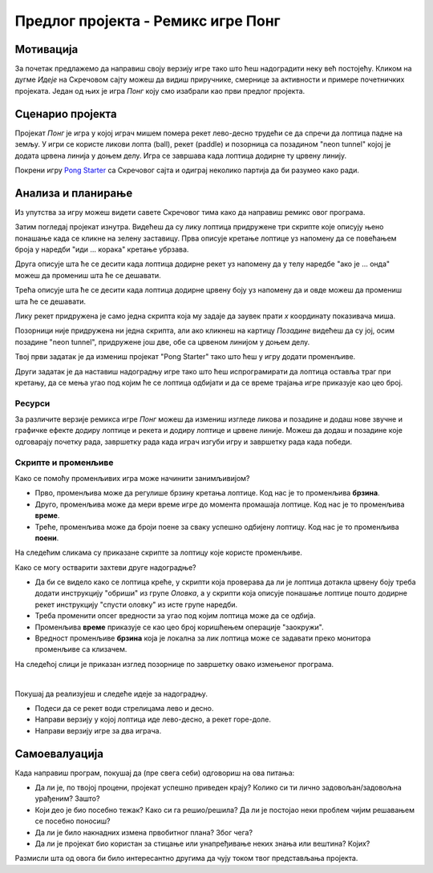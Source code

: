Предлог пројекта - Ремикс игре Понг
===================================

Мотивација
----------

За почетак предлажемо да направиш своју верзију игре тако што ћеш надоградити неку већ постојећу. Кликом на дугме *Идеје* на Скречовом сајту можеш да видиш приручнике, смернице за активности и примере почетничких пројеката. Један од њих је игра *Понг* коју смо изабрали као први предлог пројекта.

.. infonote::

    Циљ овог пројекта је да направиш Скреч програм који ће бити занимљив и теби и твојим другарима. Кроз његово прављење истражићеш шта ти нуди Скречова подршка и упознати нове могућности програмског језика Скреч. За почетак погледај приручник `Pong Tutorial <https://scratch.mit.edu/projects/editor/?tutorial=pong>`_. 


Сценарио пројекта
-----------------

Пројекат *Понг* је игра у којој играч мишем помера рекет лево-десно трудећи се да спречи да лоптица падне на земљу. У игри се користе ликови лопта (ball), рекет (paddle) и позорница са позадином "neon tunnel" којој је додата црвена линија у доњем делу. Игра се завршава када лоптица додирне ту црвену линију. 
 
Покрени игру `Pong Starter <https://scratch.mit.edu/projects/10128515/>`_ са Скречовог сајта и одиграј неколико партија да би разумео како ради. 



Анализа и планирање
-------------------
Из упутства за игру можеш видети савете Скречовог тима како да направиш ремикс овог програма. 

Затим погледај пројекат изнутра. Видећеш да су лику лоптица придружене три скрипте које описују њено понашање када се кликне на зелену заставицу. Прва описује кретање лоптице уз напомену да се повећањем броја у наредби "иди ... корака" кретање убрзава.


.. image:: ../_images/pong_1.png
    :width: 400px
    :align: center

Друга описује шта ће се десити када лоптица додирне рекет уз напомену да у телу наредбе "ако је ... онда" можеш да промениш шта ће се дешавати. 

.. image:: ../_images/pong_2.png
    :width: 500px
    :align: center

Трећа описује шта ће се десити када лоптица додирне црвену боју уз напомену да и овде можеш да промениш шта ће се дешавати.

.. image:: ../_images/pong_3.png
    :width: 500px
    :align: center

Лику рекет придружена је само једна скрипта која му задаје да заувек прати *х* координату показивача миша. 

Позорници није придружена ни једна скрипта, али ако кликнеш на картицу *Позадине* видећеш да су јој, осим позадине "neon tunnel", придружене још две, обе са црвеном линијом у доњем делу. 

Твој први задатак је да измениш пројекат "Pong Starter" тако што ћеш у игру додати променљиве. 

Други задатак је да наставиш надоградњу игре тако што ћеш испрограмирати да лоптица оставља траг при кретању, да се мења угао под којим ће се лоптица одбијати и да се време трајања игре приказује као цео број.


Ресурси
'''''''

За различите верзије ремикса игре *Понг* можеш да измениш изгледе ликова и позадине и додаш нове звучне и графичке ефекте додиру лоптице и рекета и додиру лоптице и црвене линије. Можеш да додаш и позадине које одговарају почетку рада, завршетку рада када играч изгуби игру и завршетку рада када победи. 

Скрипте и променљиве
''''''''''''''''''''''''''''''''''
Како се помоћу променљивих игра може начинити занимљивијом? 

- Прво, променљива може да регулише брзину кретања лоптице. Код нас је то променљива **брзина**.
- Друго, променљива може да мери време игре до момента промашаја лоптице. Код нас је то променљива **време**.
- Треће, променљива може да броји поене за сваку успешно одбијену лоптицу. Код нас је то променљива **поени**.

На следећим сликама су приказане скрипте за лоптицу које користе променљиве.
 
.. image:: ../_images/pong_4.png
    :width: 500px
    :align: center


.. image:: ../_images/pong_5.png
    :width: 500px
    :align: center

Како се могу остварити захтеви друге надоградње?

- Да би се видело како се лоптица креће, у скрипти која проверава да ли је лоптица дотакла црвену боју треба додати  инструкцију "обриши" из групе *Оловка*, а у скрипти која описује понашање лоптице пошто додирне рекет инструкцију "спусти оловку" из исте групе наредби.
- Треба променити опсег вредности за угао под којим лоптица може да се одбија. 
- Променљива **време** приказује се као цео број коришћењем операције "заокружи".
- Вредност променљиве **брзина** која је локална за лик лоптица може се задавати преко монитора променљиве са клизачем. 

На следећој слици је приказан изглед позорнице по завршетку овако измењеног програма. 

.. image:: ../_images/pong_6.png
    :width: 400px
    :align: center

|

Покушај да реализујеш и следеће идеје за надоградњу.

- Подеси да се рекет води стрелицама лево и десно.
- Направи верзију у којој лоптица иде лево-десно, а рекет горе-доле.
- Направи верзију игре за два играча.

Самоевалуација
--------------

Када направиш програм, покушај да (пре свега себи) одговориш на ова питања:

- Да ли је, по твојој процени, пројекат успешно приведен крају? Колико си ти лично задовољан/задовољна урађеним? Зашто?
- Који део је био посебно тежак? Како си га решио/решила? Да ли је постојао неки проблем чијим решавањем се посебно поносиш?
- Да ли је било накнадних измена првобитног плана? Због чега?
- Да ли је пројекат био користан за стицање или унапређивање неких знања или вештина? Којих?

Размисли шта од овога би било интересантно другима да чују током твог представљања пројекта. 

